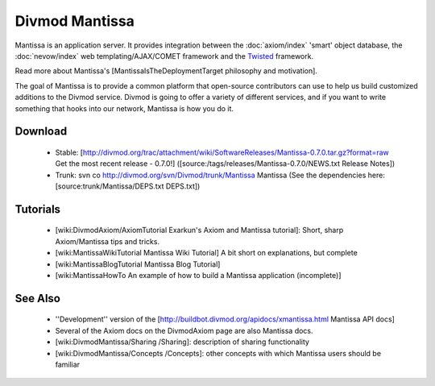 ===============
Divmod Mantissa
===============

Mantissa is an application server. It provides integration between the
:doc:`axiom/index` 'smart' object database, the :doc:`nevow/index` web
templating/AJAX/COMET framework and the `Twisted`_ framework.

Read more about Mantissa's [MantissaIsTheDeploymentTarget philosophy and
motivation].

The goal of Mantissa is to provide a common platform that open-source
contributors can use to help us build customized additions to the Divmod
service.  Divmod is going to offer a variety of different services, and if you
want to write something that hooks into our network, Mantissa is how you do
it.

.. _`Twisted`: http://twistedmatrix.com/

Download
========

 * Stable: [http://divmod.org/trac/attachment/wiki/SoftwareReleases/Mantissa-0.7.0.tar.gz?format=raw Get the most recent release - 0.7.0!] ([source:/tags/releases/Mantissa-0.7.0/NEWS.txt Release Notes])
 * Trunk: svn co http://divmod.org/svn/Divmod/trunk/Mantissa Mantissa (See the dependencies here: [source:trunk/Mantissa/DEPS.txt DEPS.txt])

Tutorials
=========

 * [wiki:DivmodAxiom/AxiomTutorial Exarkun's Axiom and Mantissa tutorial]: Short, sharp Axiom/Mantissa tips and tricks.
 * [wiki:MantissaWikiTutorial Mantissa Wiki Tutorial] A bit short on explanations, but complete
 * [wiki:MantissaBlogTutorial Mantissa Blog Tutorial] 
 * [wiki:MantissaHowTo An example of how to build a Mantissa application (incomplete)]

See Also
========

 * ''Development'' version of the [http://buildbot.divmod.org/apidocs/xmantissa.html Mantissa API docs]
 * Several of the Axiom docs on the DivmodAxiom page are also Mantissa docs.
 * [wiki:DivmodMantissa/Sharing /Sharing]: description of sharing functionality
 * [wiki:DivmodMantissa/Concepts /Concepts]: other concepts with which Mantissa users should be familiar
